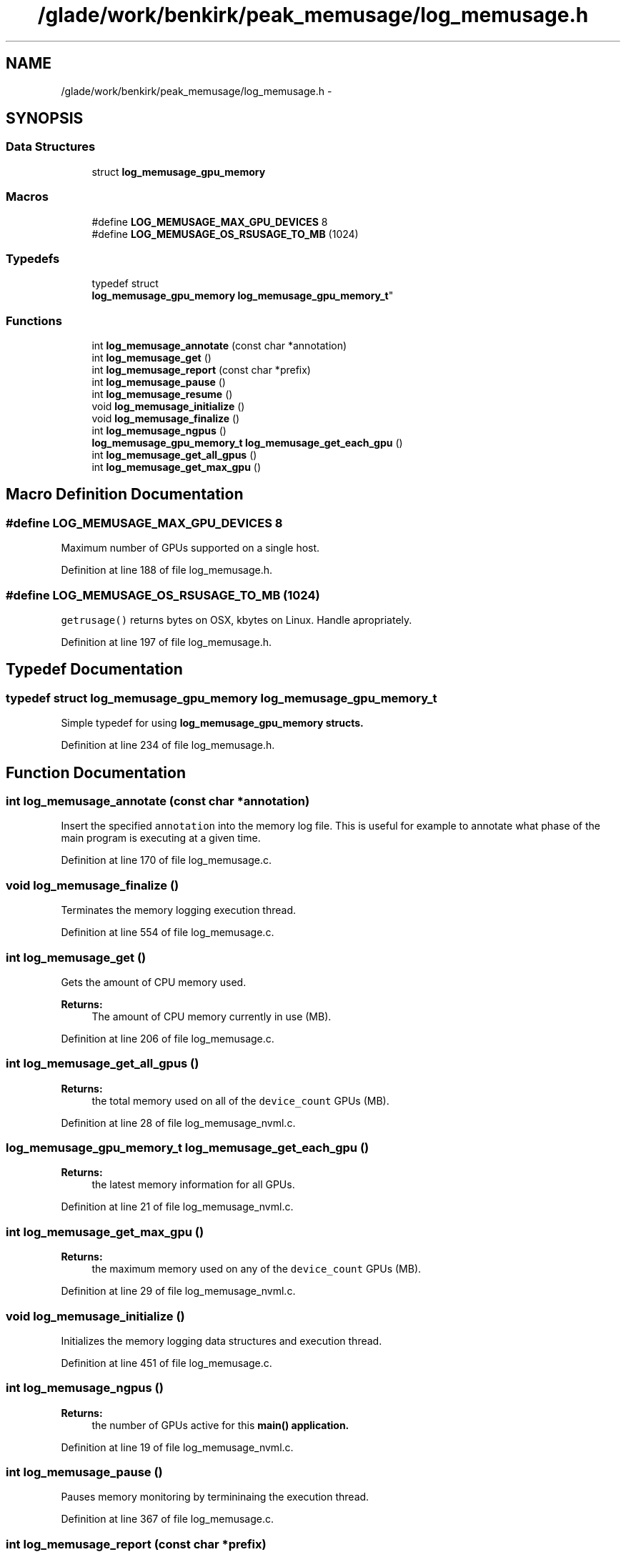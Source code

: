 .TH "/glade/work/benkirk/peak_memusage/log_memusage.h" 3 "Wed Feb 1 2023" "Log Memusage - Version 3.0.0" \" -*- nroff -*-
.ad l
.nh
.SH NAME
/glade/work/benkirk/peak_memusage/log_memusage.h \- 
.SH SYNOPSIS
.br
.PP
.SS "Data Structures"

.in +1c
.ti -1c
.RI "struct \fBlog_memusage_gpu_memory\fP"
.br
.in -1c
.SS "Macros"

.in +1c
.ti -1c
.RI "#define \fBLOG_MEMUSAGE_MAX_GPU_DEVICES\fP   8"
.br
.ti -1c
.RI "#define \fBLOG_MEMUSAGE_OS_RSUSAGE_TO_MB\fP   (1024)"
.br
.in -1c
.SS "Typedefs"

.in +1c
.ti -1c
.RI "typedef struct 
.br
\fBlog_memusage_gpu_memory\fP \fBlog_memusage_gpu_memory_t\fP"
.br
.in -1c
.SS "Functions"

.in +1c
.ti -1c
.RI "int \fBlog_memusage_annotate\fP (const char *annotation)"
.br
.ti -1c
.RI "int \fBlog_memusage_get\fP ()"
.br
.ti -1c
.RI "int \fBlog_memusage_report\fP (const char *prefix)"
.br
.ti -1c
.RI "int \fBlog_memusage_pause\fP ()"
.br
.ti -1c
.RI "int \fBlog_memusage_resume\fP ()"
.br
.ti -1c
.RI "void \fBlog_memusage_initialize\fP ()"
.br
.ti -1c
.RI "void \fBlog_memusage_finalize\fP ()"
.br
.ti -1c
.RI "int \fBlog_memusage_ngpus\fP ()"
.br
.ti -1c
.RI "\fBlog_memusage_gpu_memory_t\fP \fBlog_memusage_get_each_gpu\fP ()"
.br
.ti -1c
.RI "int \fBlog_memusage_get_all_gpus\fP ()"
.br
.ti -1c
.RI "int \fBlog_memusage_get_max_gpu\fP ()"
.br
.in -1c
.SH "Macro Definition Documentation"
.PP 
.SS "#define LOG_MEMUSAGE_MAX_GPU_DEVICES   8"
Maximum number of GPUs supported on a single host\&. 
.PP
Definition at line 188 of file log_memusage\&.h\&.
.SS "#define LOG_MEMUSAGE_OS_RSUSAGE_TO_MB   (1024)"
\fCgetrusage()\fP returns bytes on OSX, kbytes on Linux\&. Handle apropriately\&. 
.PP
Definition at line 197 of file log_memusage\&.h\&.
.SH "Typedef Documentation"
.PP 
.SS "typedef struct \fBlog_memusage_gpu_memory\fP \fBlog_memusage_gpu_memory_t\fP"
Simple typedef for using \fC\fBlog_memusage_gpu_memory\fP\fP structs\&. 
.PP
Definition at line 234 of file log_memusage\&.h\&.
.SH "Function Documentation"
.PP 
.SS "int log_memusage_annotate (const char *annotation)"
Insert the specified \fCannotation\fP into the memory log file\&. This is useful for example to annotate what phase of the main program is executing at a given time\&. 
.PP
Definition at line 170 of file log_memusage\&.c\&.
.SS "void log_memusage_finalize ()"
Terminates the memory logging execution thread\&. 
.PP
Definition at line 554 of file log_memusage\&.c\&.
.SS "int log_memusage_get ()"
Gets the amount of CPU memory used\&. 
.PP
\fBReturns:\fP
.RS 4
The amount of CPU memory currently in use (MB)\&. 
.RE
.PP

.PP
Definition at line 206 of file log_memusage\&.c\&.
.SS "int log_memusage_get_all_gpus ()"

.PP
\fBReturns:\fP
.RS 4
the total memory used on all of the \fCdevice_count\fP GPUs (MB)\&. 
.RE
.PP

.PP
Definition at line 28 of file log_memusage_nvml\&.c\&.
.SS "\fBlog_memusage_gpu_memory_t\fP log_memusage_get_each_gpu ()"

.PP
\fBReturns:\fP
.RS 4
the latest memory information for all GPUs\&. 
.RE
.PP

.PP
Definition at line 21 of file log_memusage_nvml\&.c\&.
.SS "int log_memusage_get_max_gpu ()"

.PP
\fBReturns:\fP
.RS 4
the maximum memory used on any of the \fCdevice_count\fP GPUs (MB)\&. 
.RE
.PP

.PP
Definition at line 29 of file log_memusage_nvml\&.c\&.
.SS "void log_memusage_initialize ()"
Initializes the memory logging data structures and execution thread\&. 
.PP
Definition at line 451 of file log_memusage\&.c\&.
.SS "int log_memusage_ngpus ()"

.PP
\fBReturns:\fP
.RS 4
the number of GPUs active for this \fC\fBmain()\fP\fP application\&. 
.RE
.PP

.PP
Definition at line 19 of file log_memusage_nvml\&.c\&.
.SS "int log_memusage_pause ()"
Pauses memory monitoring by termininaing the execution thread\&. 
.PP
Definition at line 367 of file log_memusage\&.c\&.
.SS "int log_memusage_report (const char *prefix)"
Prints the current memory usage status to \fCstderr\fP\&. 
.PP
\fBReturns:\fP
.RS 4
The amount of CPU memory currently in use (MB)\&. 
.RE
.PP

.PP
Definition at line 221 of file log_memusage\&.c\&.
.SS "int log_memusage_resume ()"
Resumes memory monitoring by restarting the execution thread\&. 
.PP
Definition at line 386 of file log_memusage\&.c\&.
.SH "Author"
.PP 
Generated automatically by Doxygen for Log Memusage - Version 3\&.0\&.0 from the source code\&.
